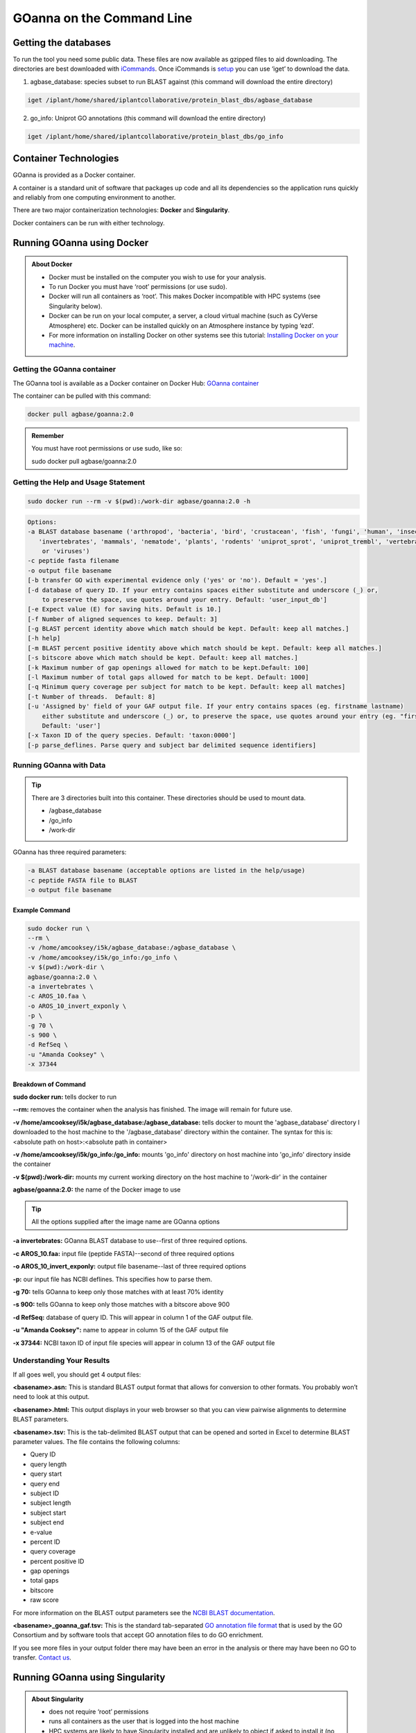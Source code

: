 ======================================
**GOanna on the Command Line**
======================================


**Getting the databases**
-------------------------
To run the tool you need some public data. These files are now available as gzipped files to aid downloading. The directories are best downloaded with `iCommands <https://cyverse-data-store-guide.readthedocs-hosted.com/en/latest/step2.html>`_. Once iCommands is `setup <https://cyverse-data-store-guide.readthedocs-hosted.com/en/latest/step2.html#icommands-first-time-configuration>`_ you can use ‘iget’ to download the data.

1) agbase_database: species subset to run BLAST against  (this command will download the entire directory)

.. code-block:: bash

    iget /iplant/home/shared/iplantcollaborative/protein_blast_dbs/agbase_database


2) go_info: Uniprot GO annotations (this command will download the entire directory)

.. code-block:: bash

    iget /iplant/home/shared/iplantcollaborative/protein_blast_dbs/go_info


**Container Technologies**
--------------------------
GOanna is provided as a Docker container. 

A container is a standard unit of software that packages up code and all its dependencies so the application runs quickly and reliably from one computing environment to another.

There are two major containerization technologies: **Docker** and **Singularity**. 

Docker containers can be run with either technology.

**Running GOanna using Docker**
-------------------------------
.. admonition:: About Docker

    - Docker must be installed on the computer you wish to use for your analysis.
    - To run Docker you must have ‘root’ permissions (or use sudo).
    - Docker will run all containers as ‘root’. This makes Docker incompatible with HPC systems (see Singularity below).
    - Docker can be run on your local computer, a server, a cloud virtual machine (such as CyVerse Atmosphere) etc. Docker can be installed quickly on an Atmosphere instance by typing ‘ezd’.
    - For more information on installing Docker on other systems see this tutorial:  `Installing Docker on your machine <https://learning.cyverse.org/projects/container_camp_workshop_2019/en/latest/docker/dockerintro.html>`_.


**Getting the GOanna container**
^^^^^^^^^^^^^^^^^^^^^^^^^^^^^^^^
The GOanna tool is available as a Docker container on Docker Hub: 
`GOanna container <https://hub.docker.com/r/agbase/goanna>`_ 

The container can be pulled with this command: 

.. code-block:: bash

    docker pull agbase/goanna:2.0

.. admonition:: Remember

    You must have root permissions or use sudo, like so:

    sudo docker pull agbase/goanna:2.0


**Getting the Help and Usage Statement**
^^^^^^^^^^^^^^^^^^^^^^^^^^^^^^^^^^^^^^^^

.. code-block:: bash

    sudo docker run --rm -v $(pwd):/work-dir agbase/goanna:2.0 -h

.. code-block:: none

    Options:
    -a BLAST database basename ('arthropod', 'bacteria', 'bird', 'crustacean', 'fish', 'fungi', 'human', 'insecta',
       'invertebrates', 'mammals', 'nematode', 'plants', 'rodents' 'uniprot_sprot', 'uniprot_trembl', 'vertebrates'
        or 'viruses')
    -c peptide fasta filename
    -o output file basename
    [-b transfer GO with experimental evidence only ('yes' or 'no'). Default = 'yes'.]
    [-d database of query ID. If your entry contains spaces either substitute and underscore (_) or,
        to preserve the space, use quotes around your entry. Default: 'user_input_db']
    [-e Expect value (E) for saving hits. Default is 10.]
    [-f Number of aligned sequences to keep. Default: 3]
    [-g BLAST percent identity above which match should be kept. Default: keep all matches.]
    [-h help]
    [-m BLAST percent positive identity above which match should be kept. Default: keep all matches.]
    [-s bitscore above which match should be kept. Default: keep all matches.]
    [-k Maximum number of gap openings allowed for match to be kept.Default: 100]
    [-l Maximum number of total gaps allowed for match to be kept. Default: 1000]
    [-q Minimum query coverage per subject for match to be kept. Default: keep all matches]
    [-t Number of threads.  Default: 8]
    [-u 'Assigned by' field of your GAF output file. If your entry contains spaces (eg. firstname lastname)
        either substitute and underscore (_) or, to preserve the space, use quotes around your entry (eg. "firstname lastname")
        Default: 'user']
    [-x Taxon ID of the query species. Default: 'taxon:0000']
    [-p parse_deflines. Parse query and subject bar delimited sequence identifiers]

**Running GOanna with Data**
^^^^^^^^^^^^^^^^^^^^^^^^^^^^
.. tip::

    There are 3 directories built into this container. These directories should be used to mount data.
    
    - /agbase_database
    - /go_info
    - /work-dir

GOanna has three required parameters:

.. code-block:: bash

    -a BLAST database basename (acceptable options are listed in the help/usage)
    -c peptide FASTA file to BLAST
    -o output file basename

**Example Command**
"""""""""""""""""""

.. code-block:: none

    sudo docker run \
    --rm \
    -v /home/amcooksey/i5k/agbase_database:/agbase_database \
    -v /home/amcooksey/i5k/go_info:/go_info \
    -v $(pwd):/work-dir \
    agbase/goanna:2.0 \
    -a invertebrates \
    -c AROS_10.faa \
    -o AROS_10_invert_exponly \
    -p \
    -g 70 \
    -s 900 \
    -d RefSeq \
    -u "Amanda Cooksey" \
    -x 37344

**Breakdown of Command**
""""""""""""""""""""""""

**sudo docker run:** tells docker to run

**--rm:** removes the container when the analysis has finished. The image will remain for future use.

**-v /home/amcooksey/i5k/agbase_database:/agbase_database:** tells docker to mount the 'agbase_database' directory I downloaded to the host machine to the '/agbase_database' directory within the container. The syntax for this is: <absolute path on host>:<absolute path in container>

**-v /home/amcooksey/i5k/go_info:/go_info:** mounts 'go_info' directory on host machine into 'go_info' directory inside the container

**-v $(pwd):/work-dir:** mounts my current working directory on the host machine to '/work-dir' in the container

**agbase/goanna:2.0:** the name of the Docker image to use

.. tip::

    All the options supplied after the image name are GOanna options

**-a invertebrates:** GOanna BLAST database to use--first of three required options.

**-c AROS_10.faa:** input file (peptide FASTA)--second of three required options

**-o AROS_10_invert_exponly:** output file basename--last of three required options

**-p:** our input file has NCBI deflines. This specifies how to parse them.

**-g 70:** tells GOanna to keep only those matches with at least 70% identity

**-s 900:** tells GOanna to keep only those matches with a bitscore above 900

**-d RefSeq:** database of query ID. This will appear in column 1 of the GAF output file.

**-u "Amanda Cooksey":** name to appear in column 15 of the GAF output file

**-x 37344:** NCBI taxon ID of input file species will appear in column 13 of the GAF output file

**Understanding Your Results**
^^^^^^^^^^^^^^^^^^^^^^^^^^^^^^
If all goes well, you should get 4 output files:

**<basename>.asn:** This is standard BLAST output format that allows for conversion to other formats. You probably won’t need to look at this output.

**<basename>.html:** This output displays in your web browser so that you can view pairwise alignments to determine BLAST parameters. 

**<basename>.tsv:** This is the tab-delimited BLAST output that can be opened and sorted in Excel to determine BLAST parameter values. The file contains the following columns:

- Query ID
- query length
- query start
- query end
- subject ID
- subject length
- subject start
- subject end
- e-value
- percent ID
- query coverage
- percent positive ID
- gap openings
- total gaps
- bitscore
- raw score

For more information on the BLAST output parameters see the `NCBI BLAST documentation <https://www.ncbi.nlm.nih.gov/books/NBK279684/#_appendices_Options_for_the_commandline_a_.>`_.

**<basename>_goanna_gaf.tsv:** This is the standard tab-separated `GO annotation file format <http://geneontology.org/docs/go-annotation-file-gaf-format-2.1>`_  that is used by the GO Consortium and by software tools that accept GO annotation files to do GO enrichment. 

If you see more files in your output folder there may have been an error in the analysis or there may have been no GO to transfer. `Contact us <agbase@email.arizona.edu>`_.



**Running GOanna using Singularity**
------------------------------------

.. admonition:: About Singularity

    - does not require ‘root’ permissions
    - runs all containers as the user that is logged into the host machine
    - HPC systems are likely to have Singularity installed and are unlikely to object if asked to install it (no guarantees).
    - can be run on any machine where is is installed
    - more information about `installing Singularity <https://singularity.lbl.gov/docs-installation>`_
    - This tool was tested using Singularity 3.0. Users with Singularity 2.x will need to modify the commands accordingly.


.. admonition:: HPC Job Schedulers

    Although Singularity can be installed on any computer this documentation assumes it will be run on an HPC system. The tool was tested on a PBSPro system and the job submission scripts below reflect that. Submission scripts will need to be modified for use with other job scheduler systems.

**Getting the GOanna container**
^^^^^^^^^^^^^^^^^^^^^^^^^^^^^^^^
The GOanna tool is available as a Docker container on Docker Hub: 
`GOanna container <https://hub.docker.com/r/agbase/goanna>`_ 

The container can be pulled with this command: 

.. code-block:: bash

    singularity pull docker://agbase/goanna:2.0



**Getting the Help and Usage Statement**
^^^^^^^^^^^^^^^^^^^^^^^^^^^^^^^^^^^^^^^^
**Example PBS script:**

.. code-block:: bash

    #!/bin/bash
    #PBS -N goanna
    #PBS -W group_list=fionamcc
    #PBS -l select=1:ncpus=28:mem=168gb
    #PBS -q standard
    #PBS -l walltime=6:0:0
    #PBS -l cput=168:0:0
    
    module load singularity
    
    cd /rsgrps/shaneburgess/amanda/i5k/GOanna
    
    singularity pull docker://agbase/goanna:2.0
    
    singularity run \
    goanna_2.0.sif \
    -h


.. code-block:: none

    Options:
    -a BLAST database basename ('arthropod', 'bacteria', 'bird', 'crustacean', 'fish', 'fungi', 'human', 'insecta',
       'invertebrates', 'mammals', 'nematode', 'plants', 'rodents' 'uniprot_sprot', 'uniprot_trembl', 'vertebrates'
        or 'viruses')
    -c peptide fasta filename
    -o BLAST output file basename
    [-b transfer GO with experimental evidence only ('yes' or 'no'). Default = 'yes'.]
    [-d database of query ID. If your entry contains spaces either substitute and underscore (_) or,
        to preserve the space, use quotes around your entry. Default: 'user_input_db']
    [-e Expect value (E) for saving hits. Default is 10.]
    [-f Number of aligned sequences to keep. Default: 3]
    [-g BLAST percent identity above which match should be kept. Default: keep all matches.]
    [-h help]
    [-m BLAST percent positive identity above which match should be kept. Default: keep all matches.]
    [-s bitscore above which match should be kept. Default: keep all matches.]
    [-k Maximum number of gap openings allowed for match to be kept.Default: 100]
    [-l Maximum number of total gaps allowed for match to be kept. Default: 1000]
    [-q Minimum query coverage per subject for match to be kept. Default: keep all matches]
    [-t Number of threads.  Default: 8]
    [-u 'Assigned by' field of your GAF output file. If your entry contains spaces (eg. firstname lastname)
        either substitute and underscore (_) or, to preserve the space, use quotes around your entry (eg. "firstname lastname")
        Default: 'user']
    [-x Taxon ID of the query species. Default: 'taxon:0000']
    [-p parse_deflines. Parse query and subject bar delimited sequence identifiers]
    
**Running GOanna with Data**
^^^^^^^^^^^^^^^^^^^^^^^^^^^^

.. tip::

    There are 3 directories built into this container. These directories should be used to mount data.
    
    - /agbase_database
    - /go_info
    - /work-dir
    
GOanna has three required parameters:

.. code-block:: bash

    -a BLAST database basename (acceptable options are listed in the help/usage)
    -c peptide FASTA file to BLAST
    -o output file basename

**Example PBS Script**
""""""""""""""""""""""

.. code-block:: bash

    #!/bin/bash
    #PBS -N goanna
    #PBS -W group_list=fionamcc
    #PBS -l select=1:ncpus=28:mem=168gb
    #PBS -q standard
    #PBS -l walltime=6:0:0
    #PBS -l cput=168:0:0
    
    module load singularity
    
    cd /rsgrps/shaneburgess/amanda/i5k/GOanna
    
    singularity pull docker://agbase/goanna:2.0
    
    singularity run \
    -B /rsgrps/shaneburgess/amanda/i5k/agbase_database:/agbase_database \
    -B /rsgrps/shaneburgess/amanda/i5k/go_info:/go_info \
    -B /rsgrps/shaneburgess/amanda/i5k/goanna:/work-dir \
    goanna_2.0.sif \
    -a invertebrates \
    -c AROS_10.faa \
    -o AROS_10_invert_exponly \
    -p \
    -g 70 \
    -s 900 \
    -d RefSeq \
    -u "Amanda Cooksey" \
    -x 37344 \
    -t 28

**Breakdown of Command**
""""""""""""""""""""""""

**singularity run:** tells Singularity to run

**-B /rsgrps/shaneburgess/amanda/i5k/agbase_database:/agbase_database:** tells docker to mount the 'agbase_database' directory I downloaded to the host machine to the '/agbase_database' directory within the container. The syntax for this is: <absolute path on host>:<absolute path in container>

**-B /rsgrps/shaneburgess/amanda/i5k/go_info:/go_info:** mounts 'go_info' directory on host machine into 'go_info' directory inside the container

**-B /rsgrps/shaneburgess/amanda/i5k/goanna:/work-dir:** mounts my current working directory on the host machine to '/work-dir' in the container

**goanna_2.0.sif:** the name of the Singularity image file to use

.. tip::

    All the options supplied after the image name are GOanna options

**-a invertebrates:** GOanna BLAST database to use--first of three required options.

**-c AROS_10.faa:** input file (peptide FASTA)--second of three required options

**-o AROS_10_invert_exponly:** output file basename--last of three required options

**-p:** our input file has NCBI deflines. This specifies how to parse them.

**-g 70:** tells GOanna to keep only those matches with at least 70% identity

**-s 900:** tells GOanna to keep only those matches with a bitscore above 900

**-d RefSeq:** database of query ID. This will appear in column 1 of the GAF output file.

**-u "Amanda Cooksey":** name to appear in column 15 of the GAF output file

**-x 37344:** NCBI taxon ID of input file species will appear in column 13 of the GAF output file

**-t 28:** number of threads to use for BLAST. This was run on a node with 28 cores.


**Understanding Your Results**
^^^^^^^^^^^^^^^^^^^^^^^^^^^^^^
If all goes well, you should get 4 output files:

**<basename>.asn:** This is standard BLAST output format that allows for conversion to other formats. You probably won’t need to look at this output.

**<basename>.html:** This output displays in your web browser so that you can view pairwise alignments to determine BLAST parameters. 

**<basename>.tsv:** This is the tab-delimited BLAST output that can be opened and sorted in Excel to determine BLAST parameter values. The file contains the following columns:

- Query ID
- query length
- query start
- query end
- subject ID
- subject length
- subject start
- subject end
- e-value
- percent ID
- query coverage
- percent positive ID
- gap openings
- total gaps
- bitscore
- raw score

For more information on the BLAST output parameters see the `NCBI BLAST documentation <https://www.ncbi.nlm.nih.gov/books/NBK279684/#_appendices_Options_for_the_commandline_a_.>`_.

**<basename>_goanna_gaf.tsv:** This is the standard tab-separated `GO annotation file format <http://geneontology.org/docs/go-annotation-file-gaf-format-2.1>`_  that is used by the GO Consortium and by software tools that accept GO annotation files to do GO enrichment. 

If you see more files in your output folder there may have been an error in the analysis or there may have been no GO to transfer. `Contact us <agbase@email.arizona.edu>`_.


